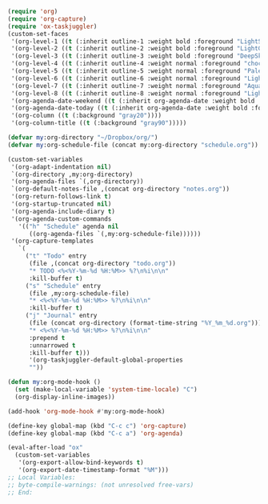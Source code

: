 #+STARTUP: showall

#+BEGIN_SRC emacs-lisp
(require 'org)
(require 'org-capture)
(require 'ox-taskjuggler)
(custom-set-faces
 '(org-level-1 ((t (:inherit outline-1 :weight bold :foreground "LightSkyBlue"))))
 '(org-level-2 ((t (:inherit outline-2 :weight bold :foreground "LightGoldenrod"))))
 '(org-level-3 ((t (:inherit outline-3 :weight bold :foreground "DeepSkyBlue"))))
 '(org-level-4 ((t (:inherit outline-4 :weight normal :foreground "chocolate1"))))
 '(org-level-5 ((t (:inherit outline-5 :weight normal :foreground "PaleGreen"))))
 '(org-level-6 ((t (:inherit outline-6 :weight normal :foreground "LightSteelBlue"))))
 '(org-level-7 ((t (:inherit outline-7 :weight normal :foreground "Aquamarine"))))
 '(org-level-8 ((t (:inherit outline-8 :weight normal :foreground "LightSalmon"))))
 '(org-agenda-date-weekend ((t (:inherit org-agenda-date :weight bold :foreground "SteelBlue"))))
 '(org-agenda-date-today ((t (:inherit org-agenda-date :weight bold :foreground "white" :background "orange3"))))
 '(org-column ((t (:background "gray20"))))
 '(org-column-title ((t (:background "gray90")))))

(defvar my:org-directory "~/Dropbox/org/")
(defvar my:org-schedule-file (concat my:org-directory "schedule.org"))

(custom-set-variables
 '(org-adapt-indentation nil)
 `(org-directory ,my:org-directory)
 '(org-agenda-files `(,org-directory))
 `(org-default-notes-file ,(concat org-directory "notes.org"))
 '(org-return-follows-link t)
 '(org-startup-truncated nil)
 '(org-agenda-include-diary t)
 '(org-agenda-custom-commands
   '(("h" "Schedule" agenda nil
      ((org-agenda-files `(,my:org-schedule-file))))))
 '(org-capture-templates
   `(
     ("t" "Todo" entry
      (file ,(concat org-directory "todo.org"))
      "* TODO <%<%Y-%m-%d %H:%M>> %?\n%i\n\n"
      :kill-buffer t)
     ("s" "Schedule" entry
      (file ,my:org-schedule-file)
      "* <%<%Y-%m-%d %H:%M>> %?\n%i\n\n"
      :kill-buffer t)
     ("j" "Journal" entry
      (file (concat org-directory (format-time-string "%Y_%m_%d.org")))
      "* <%<%Y-%m-%d %H:%M>> %?\n%i\n\n"
      :prepend t
      :unnarrowed t
      :kill-buffer t)))
      '(org-taskjuggler-default-global-properties
      ""))

(defun my:org-mode-hook ()
  (set (make-local-variable 'system-time-locale) "C")
  (org-display-inline-images))

(add-hook 'org-mode-hook #'my:org-mode-hook)

(define-key global-map (kbd "C-c c") 'org-capture)
(define-key global-map (kbd "C-c a") 'org-agenda)

(eval-after-load "ox"
  (custom-set-variables
   '(org-export-allow-bind-keywords t)
   '(org-export-date-timestamp-format "%M")))
;; Local Variables:
;; byte-compile-warnings: (not unresolved free-vars)
;; End:
#+END_SRC
